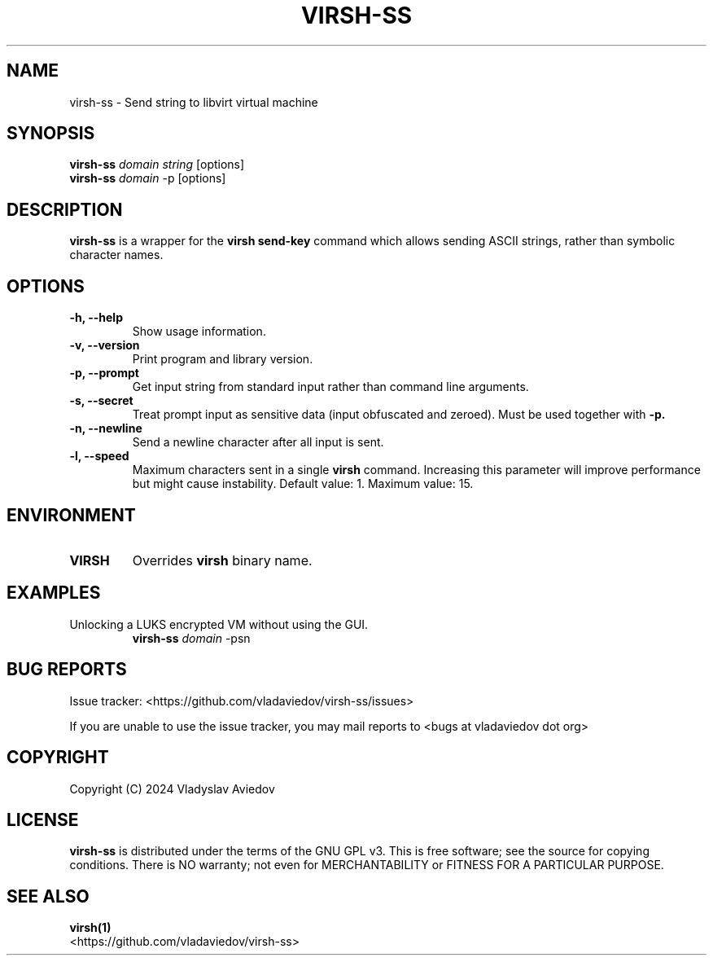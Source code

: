 .TH VIRSH-SS 1 "June 2024"
.SH NAME
virsh-ss \- Send string to libvirt virtual machine
.SH SYNOPSIS
.nf
\fBvirsh-ss\fP \fIdomain string\fP [options]
\fBvirsh-ss\fP \fIdomain\fP -p [options]
.fi
.SH DESCRIPTION
\fBvirsh-ss\fP is a wrapper for the \fBvirsh send-key\fP command which allows
sending ASCII strings, rather than symbolic character names.
.SH OPTIONS
.TP
\fB-h, --help\fP
Show usage information.
.TP
\fB-v, --version\fP
Print program and library version.
.TP
\fB-p, --prompt\fP
Get input string from standard input rather than command line arguments.
.TP
\fB-s, --secret\fP
Treat prompt input as sensitive data (input obfuscated and zeroed).
Must be used together with \fB-p\.
.TP
\fB-n, --newline\fP
Send a newline character after all input is sent.
.TP
\fB-l, --speed\fP
Maximum characters sent in a single \fBvirsh\fP command.
Increasing this parameter will improve performance but might cause instability.
Default value: 1. Maximum value: 15.
.SH ENVIRONMENT
.TP
\fBVIRSH\fP
Overrides \fBvirsh\fP binary name.
.SH EXAMPLES
.TP
Unlocking a LUKS encrypted VM without using the GUI.
\fBvirsh-ss\fP \fIdomain\fP -psn
.SH "BUG REPORTS"
Issue tracker: <https://github.com/vladaviedov/virsh-ss/issues>
.sp 1
If you are unable to use the issue tracker, you may mail reports to
<bugs at vladaviedov dot org>
.SH COPYRIGHT
Copyright (C) 2024 Vladyslav Aviedov
.SH LICENSE
\fBvirsh-ss\fP is distributed under the terms of the GNU GPL v3.
This is free software; see the source for copying conditions.
There is NO warranty; not even for MERCHANTABILITY or FITNESS FOR A PARTICULAR PURPOSE.
.SH "SEE ALSO"
.nf
\fBvirsh(1)\fP
<https://github.com/vladaviedov/virsh-ss>
.fi
